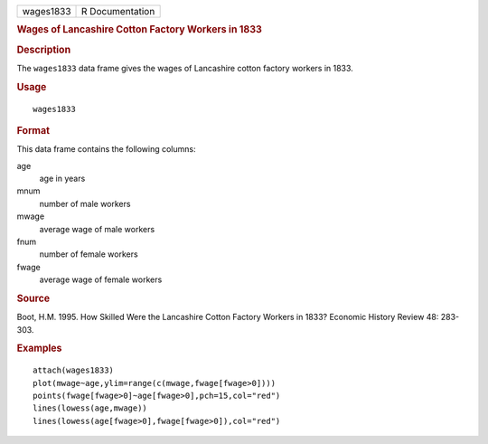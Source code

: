 .. container::

   .. container::

      ========= ===============
      wages1833 R Documentation
      ========= ===============

      .. rubric:: Wages of Lancashire Cotton Factory Workers in 1833
         :name: wages-of-lancashire-cotton-factory-workers-in-1833

      .. rubric:: Description
         :name: description

      The ``wages1833`` data frame gives the wages of Lancashire cotton
      factory workers in 1833.

      .. rubric:: Usage
         :name: usage

      ::

         wages1833

      .. rubric:: Format
         :name: format

      This data frame contains the following columns:

      age
         age in years

      mnum
         number of male workers

      mwage
         average wage of male workers

      fnum
         number of female workers

      fwage
         average wage of female workers

      .. rubric:: Source
         :name: source

      Boot, H.M. 1995. How Skilled Were the Lancashire Cotton Factory
      Workers in 1833? Economic History Review 48: 283-303.

      .. rubric:: Examples
         :name: examples

      ::

         attach(wages1833)
         plot(mwage~age,ylim=range(c(mwage,fwage[fwage>0])))
         points(fwage[fwage>0]~age[fwage>0],pch=15,col="red")
         lines(lowess(age,mwage))
         lines(lowess(age[fwage>0],fwage[fwage>0]),col="red")
